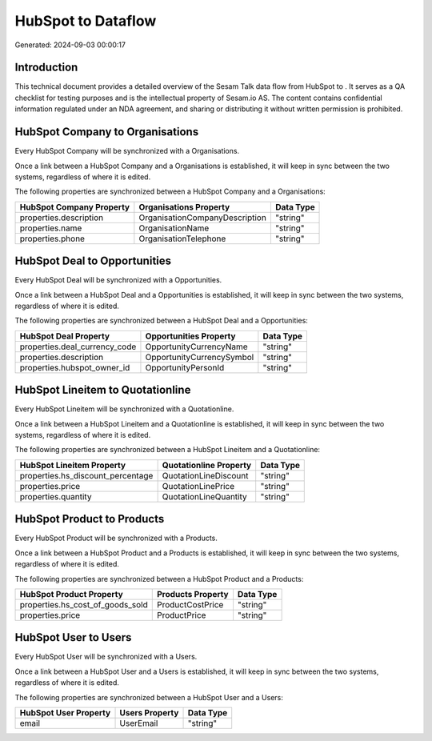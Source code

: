 ====================
HubSpot to  Dataflow
====================

Generated: 2024-09-03 00:00:17

Introduction
------------

This technical document provides a detailed overview of the Sesam Talk data flow from HubSpot to . It serves as a QA checklist for testing purposes and is the intellectual property of Sesam.io AS. The content contains confidential information regulated under an NDA agreement, and sharing or distributing it without written permission is prohibited.

HubSpot Company to  Organisations
---------------------------------
Every HubSpot Company will be synchronized with a  Organisations.

Once a link between a HubSpot Company and a  Organisations is established, it will keep in sync between the two systems, regardless of where it is edited.

The following properties are synchronized between a HubSpot Company and a  Organisations:

.. list-table::
   :header-rows: 1

   * - HubSpot Company Property
     -  Organisations Property
     -  Data Type
   * - properties.description
     - OrganisationCompanyDescription
     - "string"
   * - properties.name
     - OrganisationName
     - "string"
   * - properties.phone
     - OrganisationTelephone
     - "string"


HubSpot Deal to  Opportunities
------------------------------
Every HubSpot Deal will be synchronized with a  Opportunities.

Once a link between a HubSpot Deal and a  Opportunities is established, it will keep in sync between the two systems, regardless of where it is edited.

The following properties are synchronized between a HubSpot Deal and a  Opportunities:

.. list-table::
   :header-rows: 1

   * - HubSpot Deal Property
     -  Opportunities Property
     -  Data Type
   * - properties.deal_currency_code
     - OpportunityCurrencyName
     - "string"
   * - properties.description
     - OpportunityCurrencySymbol
     - "string"
   * - properties.hubspot_owner_id
     - OpportunityPersonId
     - "string"


HubSpot Lineitem to  Quotationline
----------------------------------
Every HubSpot Lineitem will be synchronized with a  Quotationline.

Once a link between a HubSpot Lineitem and a  Quotationline is established, it will keep in sync between the two systems, regardless of where it is edited.

The following properties are synchronized between a HubSpot Lineitem and a  Quotationline:

.. list-table::
   :header-rows: 1

   * - HubSpot Lineitem Property
     -  Quotationline Property
     -  Data Type
   * - properties.hs_discount_percentage
     - QuotationLineDiscount
     - "string"
   * - properties.price
     - QuotationLinePrice
     - "string"
   * - properties.quantity
     - QuotationLineQuantity
     - "string"


HubSpot Product to  Products
----------------------------
Every HubSpot Product will be synchronized with a  Products.

Once a link between a HubSpot Product and a  Products is established, it will keep in sync between the two systems, regardless of where it is edited.

The following properties are synchronized between a HubSpot Product and a  Products:

.. list-table::
   :header-rows: 1

   * - HubSpot Product Property
     -  Products Property
     -  Data Type
   * - properties.hs_cost_of_goods_sold
     - ProductCostPrice
     - "string"
   * - properties.price
     - ProductPrice
     - "string"


HubSpot User to  Users
----------------------
Every HubSpot User will be synchronized with a  Users.

Once a link between a HubSpot User and a  Users is established, it will keep in sync between the two systems, regardless of where it is edited.

The following properties are synchronized between a HubSpot User and a  Users:

.. list-table::
   :header-rows: 1

   * - HubSpot User Property
     -  Users Property
     -  Data Type
   * - email
     - UserEmail
     - "string"

